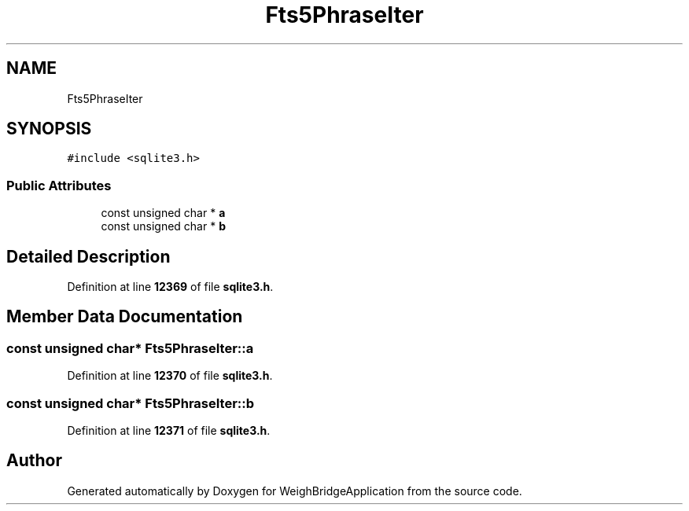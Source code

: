 .TH "Fts5PhraseIter" 3 "Tue Mar 7 2023" "Version 0.0.1" "WeighBridgeApplication" \" -*- nroff -*-
.ad l
.nh
.SH NAME
Fts5PhraseIter
.SH SYNOPSIS
.br
.PP
.PP
\fC#include <sqlite3\&.h>\fP
.SS "Public Attributes"

.in +1c
.ti -1c
.RI "const unsigned char * \fBa\fP"
.br
.ti -1c
.RI "const unsigned char * \fBb\fP"
.br
.in -1c
.SH "Detailed Description"
.PP 
Definition at line \fB12369\fP of file \fBsqlite3\&.h\fP\&.
.SH "Member Data Documentation"
.PP 
.SS "const unsigned char* Fts5PhraseIter::a"

.PP
Definition at line \fB12370\fP of file \fBsqlite3\&.h\fP\&.
.SS "const unsigned char* Fts5PhraseIter::b"

.PP
Definition at line \fB12371\fP of file \fBsqlite3\&.h\fP\&.

.SH "Author"
.PP 
Generated automatically by Doxygen for WeighBridgeApplication from the source code\&.
